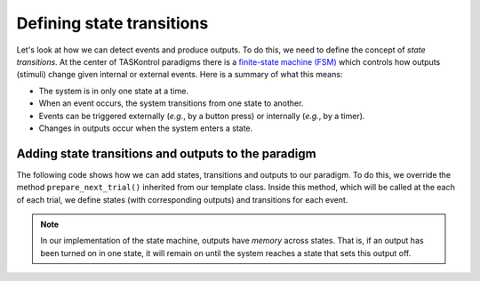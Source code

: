 Defining state transitions
==========================

Let's look at how we can detect events and produce outputs. To do this, we need to define the concept of *state transitions*. At the center of TASKontrol paradigms there is a `finite-state machine (FSM)`_ which controls how outputs (stimuli) change given internal or external events. Here is a summary of what this means:

* The system is in only one state at a time.
* When an event occurs, the system transitions from one state to another.
* Events can be triggered externally (*e.g.*, by a button press) or internally (*e.g.*, by a timer).
* Changes in outputs occur when the system enters a state.

.. _finite-state machine (FSM): https://en.wikipedia.org/wiki/Finite-state_machine


.. We also need to define the concept of trials and DISPATCHER!!!


Adding state transitions and outputs to the paradigm
----------------------------------------------------

The following code shows how we can add states, transitions and outputs to our paradigm. To do this, we override the method ``prepare_next_trial()`` inherited from our template class. Inside this method, which will be called at the each of each trial, we define states (with corresponding outputs) and transitions for each event.

.. code-block:: python
    :linenos:

    from taskontrol.plugins import templates

    class Paradigm(templates.ParadigmMinimal):
        def __init__(self,parent=None):
            super(Paradigm, self).__init__(parent)
            # The parent class defines self.sm and self.dispatcherModel used below.
        
        def prepare_next_trial(self, nextTrial):
            # -- Set state matrix --
            self.sm.add_state(name='wait_for_event', statetimer=100,
                              transitions={'Cin':'light_on'})
            self.sm.add_state(name='light_on', statetimer=2.0,
                              transitions={'Cin':'light_off','Tup':'light_off'},
                              outputsOn=['centerLED'])
            self.sm.add_state(name='light_off', statetimer=0,
                              transitions={'Tup':'ready_next_trial'},
                              outputsOff=['centerLED'])
            self.dispatcherModel.set_state_matrix(self.sm)
            # -- Tell the state machine that we are ready to start --
            self.dispatcherModel.ready_to_start_trial()

    if __name__ == "__main__":
        (app,paradigm) = templates.paramgui.create_app(Paradigm)


.. note:: In our implementation of the state machine, outputs have *memory* across states. That is, if an output has been turned on in one state, it will remain on until the system reaches a state that sets this output off.

